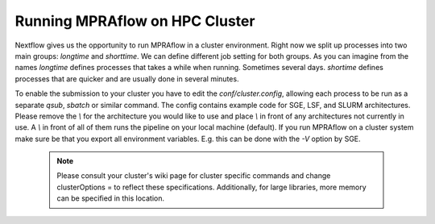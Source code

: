 ===============================
Running MPRAflow on HPC Cluster
===============================

Nextflow gives us the opportunity to run MPRAflow in a cluster environment. Right now we split up processes into two main groups: `longtime` and `shorttime`. We can define different job setting for both groups. As you can imagine from the names `longtime` defines processes that takes a while when running. Sometimes several days. `shortime` defines processes that are quicker and are usually done in several minutes.

To enable the submission to your cluster you have to edit the `conf/cluster.config`, allowing each process to be run as a separate `qsub`, `sbatch` or similar command. The config contains example code for SGE, LSF, and SLURM architectures. Please remove the `\\` for the architecture you would like to use and place `\\` in front of any architectures not currently in use. A `\\` in front of all of them runs the pipeline on your local machine (default). If you run MPRAflow on a cluster system make sure be that you export all environment variables. E.g. this can be done with the `-V` option by SGE.

  .. note:: Please consult your cluster's wiki page for cluster specific commands and change clusterOptions = to reflect these specifications. Additionally, for large libraries, more memory can be specified in this location.
